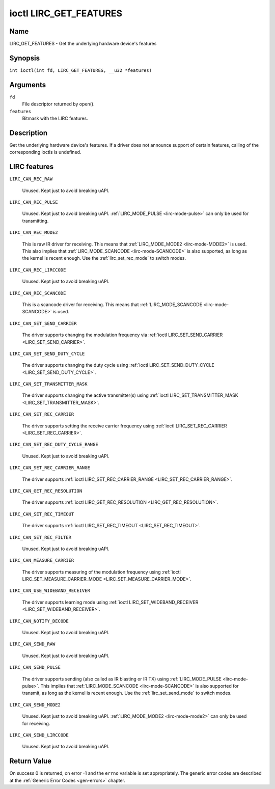 .. SPDX-License-Identifier: GFDL-1.1-no-invariants-or-later
.. c:namespace:: RC

.. _lirc_get_features:

***********************
ioctl LIRC_GET_FEATURES
***********************

Name
====

LIRC_GET_FEATURES - Get the underlying hardware device's features

Synopsis
========

.. c:macro:: LIRC_GET_FEATURES

``int ioctl(int fd, LIRC_GET_FEATURES, __u32 *features)``

Arguments
=========

``fd``
    File descriptor returned by open().

``features``
    Bitmask with the LIRC features.

Description
===========

Get the underlying hardware device's features. If a driver does not
announce support of certain features, calling of the corresponding ioctls
is undefined.

LIRC features
=============

.. _LIRC-CAN-REC-RAW:

``LIRC_CAN_REC_RAW``

    Unused. Kept just to avoid breaking uAPI.

.. _LIRC-CAN-REC-PULSE:

``LIRC_CAN_REC_PULSE``

    Unused. Kept just to avoid breaking uAPI.
    :ref:`LIRC_MODE_PULSE <lirc-mode-pulse>` can only be used for transmitting.

.. _LIRC-CAN-REC-MODE2:

``LIRC_CAN_REC_MODE2``

    This is raw IR driver for receiving. This means that
    :ref:`LIRC_MODE_MODE2 <lirc-mode-MODE2>` is used. This also implies
    that :ref:`LIRC_MODE_SCANCODE <lirc-mode-SCANCODE>` is also supported,
    as long as the kernel is recent enough. Use the
    :ref:`lirc_set_rec_mode` to switch modes.

.. _LIRC-CAN-REC-LIRCCODE:

``LIRC_CAN_REC_LIRCCODE``

    Unused. Kept just to avoid breaking uAPI.

.. _LIRC-CAN-REC-SCANCODE:

``LIRC_CAN_REC_SCANCODE``

    This is a scancode driver for receiving. This means that
    :ref:`LIRC_MODE_SCANCODE <lirc-mode-SCANCODE>` is used.

.. _LIRC-CAN-SET-SEND-CARRIER:

``LIRC_CAN_SET_SEND_CARRIER``

    The driver supports changing the modulation frequency via
    :ref:`ioctl LIRC_SET_SEND_CARRIER <LIRC_SET_SEND_CARRIER>`.

.. _LIRC-CAN-SET-SEND-DUTY-CYCLE:

``LIRC_CAN_SET_SEND_DUTY_CYCLE``

    The driver supports changing the duty cycle using
    :ref:`ioctl LIRC_SET_SEND_DUTY_CYCLE <LIRC_SET_SEND_DUTY_CYCLE>`.

.. _LIRC-CAN-SET-TRANSMITTER-MASK:

``LIRC_CAN_SET_TRANSMITTER_MASK``

    The driver supports changing the active transmitter(s) using
    :ref:`ioctl LIRC_SET_TRANSMITTER_MASK <LIRC_SET_TRANSMITTER_MASK>`.

.. _LIRC-CAN-SET-REC-CARRIER:

``LIRC_CAN_SET_REC_CARRIER``

    The driver supports setting the receive carrier frequency using
    :ref:`ioctl LIRC_SET_REC_CARRIER <LIRC_SET_REC_CARRIER>`.

.. _LIRC-CAN-SET-REC-DUTY-CYCLE-RANGE:

``LIRC_CAN_SET_REC_DUTY_CYCLE_RANGE``

    Unused. Kept just to avoid breaking uAPI.

.. _LIRC-CAN-SET-REC-CARRIER-RANGE:

``LIRC_CAN_SET_REC_CARRIER_RANGE``

    The driver supports
    :ref:`ioctl LIRC_SET_REC_CARRIER_RANGE <LIRC_SET_REC_CARRIER_RANGE>`.

.. _LIRC-CAN-GET-REC-RESOLUTION:

``LIRC_CAN_GET_REC_RESOLUTION``

    The driver supports
    :ref:`ioctl LIRC_GET_REC_RESOLUTION <LIRC_GET_REC_RESOLUTION>`.

.. _LIRC-CAN-SET-REC-TIMEOUT:

``LIRC_CAN_SET_REC_TIMEOUT``

    The driver supports
    :ref:`ioctl LIRC_SET_REC_TIMEOUT <LIRC_SET_REC_TIMEOUT>`.

.. _LIRC-CAN-SET-REC-FILTER:

``LIRC_CAN_SET_REC_FILTER``

    Unused. Kept just to avoid breaking uAPI.

.. _LIRC-CAN-MEASURE-CARRIER:

``LIRC_CAN_MEASURE_CARRIER``

    The driver supports measuring of the modulation frequency using
    :ref:`ioctl LIRC_SET_MEASURE_CARRIER_MODE <LIRC_SET_MEASURE_CARRIER_MODE>`.

.. _LIRC-CAN-USE-WIDEBAND-RECEIVER:

``LIRC_CAN_USE_WIDEBAND_RECEIVER``

    The driver supports learning mode using
    :ref:`ioctl LIRC_SET_WIDEBAND_RECEIVER <LIRC_SET_WIDEBAND_RECEIVER>`.

.. _LIRC-CAN-NOTIFY-DECODE:

``LIRC_CAN_NOTIFY_DECODE``

    Unused. Kept just to avoid breaking uAPI.

.. _LIRC-CAN-SEND-RAW:

``LIRC_CAN_SEND_RAW``

    Unused. Kept just to avoid breaking uAPI.

.. _LIRC-CAN-SEND-PULSE:

``LIRC_CAN_SEND_PULSE``

    The driver supports sending (also called as IR blasting or IR TX) using
    :ref:`LIRC_MODE_PULSE <lirc-mode-pulse>`. This implies that
    :ref:`LIRC_MODE_SCANCODE <lirc-mode-SCANCODE>` is also supported for
    transmit, as long as the kernel is recent enough. Use the
    :ref:`lirc_set_send_mode` to switch modes.

.. _LIRC-CAN-SEND-MODE2:

``LIRC_CAN_SEND_MODE2``

    Unused. Kept just to avoid breaking uAPI.
    :ref:`LIRC_MODE_MODE2 <lirc-mode-mode2>` can only be used for receiving.

.. _LIRC-CAN-SEND-LIRCCODE:

``LIRC_CAN_SEND_LIRCCODE``

    Unused. Kept just to avoid breaking uAPI.

Return Value
============

On success 0 is returned, on error -1 and the ``errno`` variable is set
appropriately. The generic error codes are described at the
:ref:`Generic Error Codes <gen-errors>` chapter.
